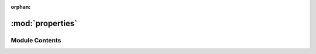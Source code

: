 :orphan:

:mod:`properties`
=================

.. py:module:: properties

.. autoapi-nested-parse::

   ..
       /------------------------------------------------------------------------------    |                 -- FACADE TECHNOLOGIES INC.  CONFIDENTIAL --                 |
       |------------------------------------------------------------------------------|
       |                                                                              |
       |    Copyright [2019] Facade Technologies Inc.                                 |
       |    All Rights Reserved.                                                      |
       |                                                                              |
       | NOTICE:  All information contained herein is, and remains the property of    |
       | Facade Technologies Inc. and its suppliers if any.  The intellectual and     |
       | and technical concepts contained herein are proprietary to Facade            |
       | Technologies Inc. and its suppliers and may be covered by U.S. and Foreign   |
       | Patents, patents in process, and are protected by trade secret or copyright  |
       | law.  Dissemination of this information or reproduction of this material is  |
       | strictly forbidden unless prior written permission is obtained from Facade   |
       | Technologies Inc.                                                            |
       |                                                                              |
       \------------------------------------------------------------------------------/

   This module contains the Properties() class.



Module Contents
---------------


.. py:class:: Properties

   This class allows to create data of our properties.

   Constructs a Properties objects.

   :return: An ordered dictionary of properties.
   :rtype: Properties

   .. method:: newCategory(self, category: str)


      Adds a new category to the dict of categories.

      :param category: The category that will be added to the dict.
      :type category: str
      :return: None
      :rtype: NoneType


   .. method:: addProperty(self, category: str, name: str, value: object, type: object, readOnly: bool = False)


      To add a property to a certain category.

      :param category: Specific category for that property.
      :type category: str
      :param name: Name of property.
      :type name: str
      :param value: Value of property.
      :type value: object
      :param type: Type of property.
      :type type: object
      :param readOnly: Data structure of property.
      :type readOnly: bool
      :return: None
      :rtype: NoneType


   .. method:: createPropertiesObject(predefinedCategories: list, customCategories: dict)
      :staticmethod:


      Property Factory, that is a static method, that createes properties objects for predefined and custom categories.

      :param predefinedCategories: Category that was already defined from a list.
      :type predefinedCategories: list
      :param customCategories: Categories that can be made from a list.
      :type customCategories: dict
      :return: Properties objects.
      :rtype: Properties


   .. method:: getModel(self)


      Gets the properties's objects model.

      :return: Model of properties object.
      :rtype: PropModel


   .. method:: getNumCategories(self)


      Gets the Number of Categories of the properties object.

      :return: Number of categories.
      :rtype: int


   .. method:: getCategories(self)


      Gets the categories from the list of categories.

      :return: The categories from the list.
      :rtype: list


   .. method:: getCategoryProperties(self, category: str)


      Gets the properties from the category.

      :param category: Category from list of categories.
      :type category: str
      :return: The properties from that category.
      :rtype: list


   .. method:: getPropertyCategory(self, property: Property)


      Gets the category of that property.

      :param property: Property of a particular category.
      :type property: Property
      :return: The category of a particular property.
      :rtype: str


   .. method:: getCategoryIndex(self, category: str)


      Gets the index of a category.

      :param category: Category from list of categories.
      :type category: str
      :return: Index of the category.
      :rtype: int


   .. method:: getNumPropertiesInCategory(self, category: str)


      Gets the number of properties within a category.

      :param category: Category from list of categories.
      :type category: str
      :return: Number of properties within a category.
      :rtype: int


   .. method:: getProperty(self, name: str)


      Gets a property by name if it exists in the properties object

      :param name: the name of the property to get
      :return: (A tuple containing the category name that the property is under and the property object) or None
      :rtype: tuple[str, Property] or NoneType


   .. method:: asDict(self)


      Get a dictionary representation of the visibility behavior.

      .. note::
              This is not just a getter of the __dict__ attribute.

      :return: The dictionary representation of the object.
      :rtype: dict


   .. method:: fromDict(d: dict)
      :staticmethod:


      Creates a Properties object from a dictionary.

      :param d: The dictionary that represents the Properties object.
      :type d: dict
      :return: The Properties object that was constructed from the dictionary
      :rtype: Properties



